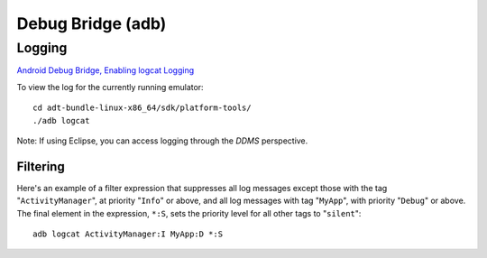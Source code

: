 Debug Bridge (adb)
******************

.. highlight:: java

Logging
=======

`Android Debug Bridge, Enabling logcat Logging`_

To view the log for the currently running emulator:

::

  cd adt-bundle-linux-x86_64/sdk/platform-tools/
  ./adb logcat

Note: If using Eclipse, you can access logging through the *DDMS* perspective.

Filtering
---------

Here's an example of a filter expression that suppresses all log messages
except those with the tag "``ActivityManager``", at priority "``Info``" or
above, and all log messages with tag "``MyApp``", with priority "``Debug``" or
above.  The final element in the expression, ``*:S``, sets the priority level
for all other tags to "``silent``":

::

  adb logcat ActivityManager:I MyApp:D *:S


.. _`Android Debug Bridge, Enabling logcat Logging`: http://developer.android.com/guide/developing/tools/adb.html#logcat
